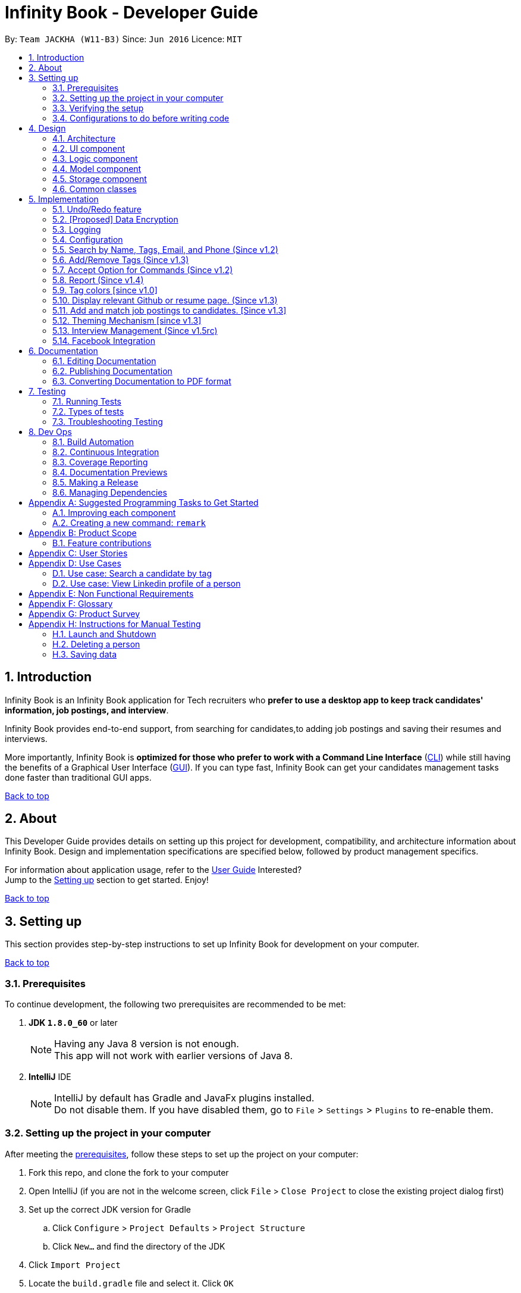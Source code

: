 = Infinity Book - Developer Guide
:toc:
:toc-title:
:toc-placement: preamble
:sectnums:
:imagesDir: images
:stylesDir: stylesheets
:xrefstyle: full
ifdef::env-github[]
:tip-caption: :bulb:
:note-caption: :information_source:

endif::[]
:repoURL: https://github.com/CS2103JAN2018-W11-B3/main

By: `Team JACKHA (W11-B3)`      Since: `Jun 2016`      Licence: `MIT`
[[top]]

== Introduction
Infinity Book is an Infinity Book application for Tech recruiters who *prefer to use a desktop app to keep track candidates' information, job postings, and interview*.  +

Infinity Book provides end-to-end support, from searching for candidates,to adding job postings and saving their resumes and interviews. +

More importantly, Infinity Book is *optimized for those who prefer to work with a Command Line Interface* (link:#cli[CLI]) while still having the benefits of a Graphical User Interface (link:#gui[GUI]). If you can type fast, Infinity Book can get your candidates management tasks done faster than traditional GUI apps. +

link:#top[Back to top]

== About

This Developer Guide provides details on setting up this project for development, compatibility, and architecture information about Infinity Book. Design and implementation specifications are specified below, followed by product management specifics. +

For information about application usage, refer to the link:https://github.com/CS2103JAN2018-W11-B3/main/blob/master/docs/UserGuide.adoc[User Guide]
Interested? +
Jump to the <<Setting up, Setting up>> section to get started. Enjoy!

link:#top[Back to top]

== Setting up

This section provides step-by-step instructions to set up Infinity Book for development on your computer. +

link:#top[Back to top]

=== Prerequisites

To continue development, the following two prerequisites are recommended to be met:

. *JDK `1.8.0_60`* or later
+
[NOTE]
Having any Java 8 version is not enough. +
This app will not work with earlier versions of Java 8.
+

. *IntelliJ* IDE
+
[NOTE]
IntelliJ by default has Gradle and JavaFx plugins installed. +
Do not disable them. If you have disabled them, go to `File` > `Settings` > `Plugins` to re-enable them.


=== Setting up the project in your computer

After meeting the <<Prerequisites, prerequisites>>, follow these steps to set up the project on your computer:

. Fork this repo, and clone the fork to your computer
. Open IntelliJ (if you are not in the welcome screen, click `File` > `Close Project` to close the existing project dialog first)
. Set up the correct JDK version for Gradle
.. Click `Configure` > `Project Defaults` > `Project Structure`
.. Click `New...` and find the directory of the JDK
. Click `Import Project`
. Locate the `build.gradle` file and select it. Click `OK`
. Click `Open as Project`
. Click `OK` to accept the default settings
. Open a console and run the command `gradlew processResources` (Mac/Linux: `./gradlew processResources`). It should finish with the `BUILD SUCCESSFUL` message. +
This will generate all resources required by the application and tests.

=== Verifying the setup

. Run the `seedu.address.MainApp` and try a few commands
. <<Testing,Run the tests>> to ensure they all pass.

=== Configurations to do before writing code

Configuring the coding style, documentation and continuous integration (CI) is recommended to maintain uniformity across contributions.

==== Configuring the coding style

This project follows https://github.com/oss-generic/process/blob/master/docs/CodingStandards.adoc[oss-generic coding standards]. IntelliJ's default style is mostly compliant with ours but it uses a different import order from ours. To rectify,

. Go to `File` > `Settings...` (Windows/Linux), or `IntelliJ IDEA` > `Preferences...` (macOS)
. Select `Editor` > `Code Style` > `Java`
. Click on the `Imports` tab to set the order

* For `Class count to use import with '\*'` and `Names count to use static import with '*'`: Set to `999` to prevent IntelliJ from contracting the import statements
* For `Import Layout`: The order is `import static all other imports`, `import java.\*`, `import javax.*`, `import org.\*`, `import com.*`, `import all other imports`. Add a `<blank line>` between each `import`

Optionally, you can follow the <<UsingCheckstyle#, UsingCheckstyle.adoc>> document to configure Intellij to check style-compliance as you write code.

==== Updating documentation to match your fork

After forking the repo, links in the documentation will still point to the `se-edu/addressbook-level4` repo. If you plan to develop this as a separate product (i.e. instead of contributing to the `se-edu/addressbook-level4`) , you should replace the URL in the variable `repoURL` in `DeveloperGuide.adoc` and `UserGuide.adoc` with the URL of your fork.

==== Setting up CI

Set up Travis to perform Continuous Integration (CI) for your fork. See <<UsingTravis#, UsingTravis.adoc>> to learn how to set it up.

After setting up Travis, you can optionally set up coverage reporting for your team fork (see <<UsingCoveralls#, UsingCoveralls.adoc>>).

[NOTE]
Coverage reporting could be useful for a team repository that hosts the final version but it is not that useful for your personal fork.

Optionally, you can set up AppVeyor as a second CI (see <<UsingAppVeyor#, UsingAppVeyor.adoc>>).

[NOTE]
Having both Travis and AppVeyor ensures your App works on both Unix-based platforms and Windows-based platforms (Travis is Unix-based and AppVeyor is Windows-based)

==== Getting started with coding

When you are ready to start coding,

1. Get some sense of the overall design by reading <<Design-Architecture>>.
2. Take a look at <<GetStartedProgramming>>.

<<top,Back to top>>

== Design
[[Design-Architecture]]

The following sections describe the architecture of the system, with details about each component.

=== Architecture

.Architecture Diagram
image::Architecture.png[width="600"]

The *_Architecture Diagram_* given above explains the high-level design of the App. Given below is a quick overview of each component.

[TIP]
The `.pptx` files used to create diagrams in this document can be found in the link:{repoURL}/docs/diagrams/[diagrams] folder. To update a diagram, modify the diagram in the pptx file, select the objects of the diagram, and choose `Save as picture`.

`Main` has only one class called link:{repoURL}/src/main/java/seedu/address/MainApp.java[`MainApp`]. It is responsible for,

* At app launch: Initializes the components in the correct sequence, and connects them up with each other.
* At shut down: Shuts down the components and invokes cleanup method where necessary.

<<Design-Commons,*`Commons`*>> represents a collection of classes used by multiple other components. Two of those classes play important roles at the architecture level.

* `EventsCenter` : This class (written using https://github.com/google/guava/wiki/EventBusExplained[Google's Event Bus library]) is used by components to communicate with other components using events (i.e. a form of _Event Driven_ design)
* `LogsCenter` : Used by many classes to write log messages to the App's log file.

The rest of the App consists of four components.

* <<Design-Ui,*`UI`*>>: The UI of the App.
* <<Design-Logic,*`Logic`*>>: The command executor.
* <<Design-Model,*`Model`*>>: Holds the data of the App in-memory.
* <<Design-Storage,*`Storage`*>>: Reads data from, and writes data to, the hard disk.

Each of the four components

* Defines its _API_ in an `interface` with the same name as the Component.
* Exposes its functionality using a `{Component Name}Manager` class.

For example, the `Logic` component (see the class diagram given below) defines it's API in the `Logic.java` interface and exposes its functionality using the `LogicManager.java` class.

.Class Diagram of the Logic Component
image::LogicClassDiagram.png[width="800"]

[discrete]
==== Events-Driven nature of the design

The _Sequence Diagram_ below shows how the components interact for the scenario where the user issues the command `delete 1`.

.Component interactions for `delete 1` command (part 1)
image::SDforDeletePerson.png[width="800"]

[NOTE]
Note how the `Model` simply raises a `AddressBookChangedEvent` when the Infinity Book data are changed, instead of asking the `Storage` to save the updates to the hard disk.

The diagram below shows how the `EventsCenter` reacts to that event, which eventually results in the updates being saved to the hard disk and the status bar of the UI being updated to reflect the 'Last Updated' time.

.Component interactions for `delete 1` command (part 2)
image::SDforDeletePersonEventHandling.png[width="800"]

[NOTE]
Note how the event is propagated through the `EventsCenter` to the `Storage` and `UI` without `Model` having to be coupled to either of them. This is an example of how this Event Driven approach helps us reduce direct coupling between components.

The sections below give more details of each component.

[[Design-Ui]]
=== UI component

.Structure of the UI Component
image::UiClassDiagram.png[width="800"]

*API* : link:{repoURL}/src/main/java/seedu/address/ui/Ui.java[`Ui.java`]

The UI consists of a `MainWindow` that is made up of parts e.g.`CommandBox`, `ResultDisplay`, `PersonListPanel`, `StatusBarFooter`, `BrowserPanel` etc. All these, including the `MainWindow`, inherit from the abstract `UiPart` class.

The `UI` component uses JavaFx UI framework. The layout of these UI parts are defined in matching `.fxml` files that are in the `src/main/resources/view` folder. For example, the layout of the link:{repoURL}/src/main/java/seedu/address/ui/MainWindow.java[`MainWindow`] is specified in link:{repoURL}/src/main/resources/view/MainWindow.fxml[`MainWindow.fxml`]

The `UI` component,

* Executes user commands using the `Logic` component.
* Binds itself to some data in the `Model` so that the UI can auto-update when data in the `Model` change.
* Responds to events raised from various parts of the App and updates the UI accordingly.

[[Design-Logic]]
=== Logic component

[[fig-LogicClassDiagram]]
.Structure of the Logic Component
image::LogicClassDiagram.png[width="800"]

.Structure of Commands in the Logic Component. This diagram shows finer details concerning `XYZCommand` and `Command` in <<fig-LogicClassDiagram>>
image::LogicCommandClassDiagram.png[width="800"]

*API* :
link:{repoURL}/src/main/java/seedu/address/logic/Logic.java[`Logic.java`]

.  `Logic` uses the `AddressBookParser` class to parse the user command.
.  This results in a `Command` object which is executed by the `LogicManager`.
.  The command execution can affect the `Model` (e.g. adding a person) and/or raise events.
.  The result of the command execution is encapsulated as a `CommandResult` object which is passed back to the `Ui`.

Given below is the Sequence Diagram for interactions within the `Logic` component for the `execute("delete 1")` API call.

.Interactions Inside the Logic Component for the `delete 1` Command
image::DeletePersonSdForLogic.png[width="800"]

[[Design-Model]]
=== Model component

.Structure of the Model Component
image::ModelClassDiagram.png[width="800"]

*API* : link:{repoURL}/src/main/java/seedu/address/model/Model.java[`Model.java`]

The `Model`,

* stores a `UserPref` object that represents the user's preferences.
* stores the Infinity Book data.
* exposes an unmodifiable `ObservableList<Person>` that can be 'observed' e.g. the UI can be bound to this list so that the UI automatically updates when the data in the list change.
* does not depend on any of the other three components.

[[Design-Storage]]
=== Storage component

.Structure of the Storage Component
image::StorageClassDiagram.png[width="800"]

*API* : link:{repoURL}/src/main/java/seedu/address/storage/Storage.java[`Storage.java`]

The `Storage` component,

* can save `UserPref` objects in json format and read it back.
* can save the Infinity Book data in xml format and read it back.

[[Design-Commons]]
=== Common classes

Classes used by multiple components are in the `seedu.addressbook.commons` package.

link:#top[Back to top]

== Implementation

This section describes some noteworthy details on how certain features are implemented.

// tag::undoredo[]
=== Undo/Redo feature
==== Current Implementation

The undo/redo mechanism is facilitated by an `UndoRedoStack`, which resides inside `LogicManager`. It supports undoing and redoing of commands that modifies the state of the Infinity Book (e.g. `add`, `edit`). Such commands will inherit from `UndoableCommand`.

`UndoRedoStack` only deals with `UndoableCommands`. Commands that cannot be undone will inherit from `Command` instead. The following diagram shows the inheritance diagram for commands:

image::LogicCommandClassDiagram.png[width="800"]

As you can see from the diagram, `UndoableCommand` adds an extra layer between the abstract `Command` class and concrete commands that can be undone, such as the `DeleteCommand`. Note that extra tasks need to be done when executing a command in an _undoable_ way, such as saving the state of the Infinity Book before execution. `UndoableCommand` contains the high-level algorithm for those extra tasks while the child classes implements the details of how to execute the specific command. Note that this technique of putting the high-level algorithm in the parent class and lower-level steps of the algorithm in child classes is also known as the https://www.tutorialspoint.com/design_pattern/template_pattern.htm[template pattern].

Commands that are not undoable are implemented this way:
[source,java]
----
public class ListCommand extends Command {
    @Override
    public CommandResult execute() {
        // ... list logic ...
    }
}
----

With the extra layer, the commands that are undoable are implemented this way:
[source,java]
----
public abstract class UndoableCommand extends Command {
    @Override
    public CommandResult execute() {
        // ... undo logic ...

        executeUndoableCommand();
    }
}

public class DeleteCommand extends UndoableCommand {
    @Override
    public CommandResult executeUndoableCommand() {
        // ... delete logic ...
    }
}
----

Suppose that the user has just launched the application. The `UndoRedoStack` will be empty at the beginning.

The user executes a new `UndoableCommand`, `delete 5`, to delete the 5th candidate in the Infinity Book. The current state of the Infinity Book is saved before the `delete 5` command executes. The `delete 5` command will then be pushed onto the `undoStack` (the current state is saved together with the command).

image::UndoRedoStartingStackDiagram.png[width="800"]

As the user continues to use the program, more commands are added into the `undoStack`. For example, the user may execute `add n/David ...` to add a new person.

image::UndoRedoNewCommand1StackDiagram.png[width="800"]

[NOTE]
If a command fails its execution, it will not be pushed to the `UndoRedoStack` at all.

The user now decides that adding the candidate was a mistake, and decides to undo that action using `undo`.

We will pop the most recent command out of the `undoStack` and push it back to the `redoStack`. We will restore the Infinity Book to the state before the `add` command executed.

image::UndoRedoExecuteUndoStackDiagram.png[width="800"]

[NOTE]
If the `undoStack` is empty, then there are no other commands left to be undone, and an `Exception` will be thrown when popping the `undoStack`.

The following sequence diagram shows how the undo operation works:

image::UndoRedoSequenceDiagram.png[width="800"]

The redo does the exact opposite (pops from `redoStack`, push to `undoStack`, and restores the Infinity Book to the state after the command is executed).

[NOTE]
If the `redoStack` is empty, then there are no other commands left to be redone, and an `Exception` will be thrown when popping the `redoStack`.

The user now decides to execute a new command, `clear`. As before, `clear` will be pushed into the `undoStack`. This time the `redoStack` is no longer empty. It will be purged as it no longer make sense to redo the `add n/David` command (this is the behavior that most modern desktop applications follow).

image::UndoRedoNewCommand2StackDiagram.png[width="800"]

Commands that are not undoable are not added into the `undoStack`. For example, `list`, which inherits from `Command` rather than `UndoableCommand`, will not be added after execution:

image::UndoRedoNewCommand3StackDiagram.png[width="800"]

The following activity diagram summarize what happens inside the `UndoRedoStack` when a user executes a new command:

image::UndoRedoActivityDiagram.png[width="650"]

==== Design Considerations

===== Aspect: Implementation of `UndoableCommand`

* **Alternative 1 (current choice):** Add a new abstract method `executeUndoableCommand()`
** Pros: We will not lose any undone/redone functionality as it is now part of the default behaviour. Classes that deal with `Command` do not have to know that `executeUndoableCommand()` exist.
** Cons: Hard for new developers to understand the template pattern.
* **Alternative 2:** Just override `execute()`
** Pros: Does not involve the template pattern, easier for new developers to understand.
** Cons: Classes that inherit from `UndoableCommand` must remember to call `super.execute()`, or lose the ability to undo/redo.

===== Aspect: How undo & redo executes

* **Alternative 1 (current choice):** Saves the entire Infinity Book.
** Pros: Easy to implement.
** Cons: May have performance issues in terms of memory usage.
* **Alternative 2:** Individual command knows how to undo/redo by itself.
** Pros: Will use less memory (e.g. for `delete`, just save the candidate being deleted).
** Cons: We must ensure that the implementation of each individual command are correct.


===== Aspect: Type of commands that can be undone/redone

* **Alternative 1 (current choice):** Only include commands that modifies the Infinity Book (`add`, `clear`, `edit`).
** Pros: We only revert changes that are hard to change back (the view can easily be re-modified as no data are * lost).
** Cons: User might think that undo also applies when the list is modified (undoing filtering for example), * only to realize that it does not do that, after executing `undo`.
* **Alternative 2:** Include all commands.
** Pros: Might be more intuitive for the user.
** Cons: User have no way of skipping such commands if he or she just want to reset the state of the address * book and not the view.
**Additional Info:** See our discussion  https://github.com/se-edu/addressbook-level4/issues/390#issuecomment-298936672[here].


===== Aspect: Data structure to support the undo/redo commands

* **Alternative 1 (current choice):** Use separate stack for undo and redo
** Pros: Easy to understand for new Computer Science student undergraduates to understand, who are likely to be * the new incoming developers of our project.
** Cons: Logic is duplicated twice. For example, when a new command is executed, we must remember to update * both `HistoryManager` and `UndoRedoStack`.
* **Alternative 2:** Use `HistoryManager` for undo/redo
** Pros: We do not need to maintain a separate stack, and just reuse what is already in the codebase.
** Cons: Requires dealing with commands that have already been undone: We must remember to skip these commands. Violates Single Responsibility Principle and Separation of Concerns as `HistoryManager` now needs to do two * different things.
// end::undoredo[]

// tag::dataencryption[]
=== [Proposed] Data Encryption

Data is to be encrypted to protect the Infinity Book data from unauthorized access.

// end::dataencryption[]

=== Logging

We are using `java.util.logging` package for logging. The `LogsCenter` class is used to manage the logging levels and logging destinations.

* The logging level can be controlled using the `logLevel` setting in the configuration file (See <<Implementation-Configuration>>)
* The `Logger` for a class can be obtained using `LogsCenter.getLogger(Class)` which will log messages according to the specified logging level
* Currently log messages are output through: `Console` and to a `.log` file.

*Logging Levels*

* `SEVERE` : Critical problem detected which may possibly cause the termination of the application
* `WARNING` : Can continue, but with caution
* `INFO` : Information showing the noteworthy actions by the App
* `FINE` : Details that is not usually noteworthy but may be useful in debugging e.g. print the actual list instead of just its size

[[Implementation-Configuration]]
=== Configuration

Certain properties of the application can be controlled (e.g App name, logging level) through the configuration file (default: `config.json`).

// tag::findall[]
=== Search by Name, Tags, Email, and Phone (Since v1.2)

This `find` command allows the user to search through the list of all candidates and output all whose  `Name`, `Tags`, `Email`, and `Phone` match with the given keywords.

==== Implementation Details

During execution of this command, Infinity Book will do the following:

. `FindCommandParser` class will extract keywords from user input, form a predicate, then pass it to `FindCommand` class.
. `FindCommand` will take in the predicate and update the list of Persons accordingly.

The condition for a candidate to be matched with given keywords is defined in `PersonContainsKeywordsPredicate`.

[source, java]
----
keywords.stream()
    .anyMatch(keyword -> StringUtil.containsWordIgnoreCase(person.getName().fullName, keyword)
    || StringUtil.containsWordIgnoreCase(person.getEmail().toString(), keyword)
    || StringUtil.containsWordIgnoreCase(person.getPhone().toString(), keyword)
    || person.getTags().stream()
    .anyMatch(tag -> StringUtil.containsWordIgnoreCase(tag.tagName, keyword)));
----

==== Design Considerations

**Aspect:** How user should specify the field to search +
**Alternative 1 (current choice):** Search for all `Name`, `Tags`, `Email`, and `Phone` +
**Pros:** User does not need to learn additional commands. +
**Cons:** There can be unintended results, but since the set of keywords to search for each field does not overlap with each other, so such unintended results are very rare. +
**Alternative 2:** Allow users to opt searching for one field in `Name`, `Tags`, `Email`, or `Phone`  +
**Pros:** User can narrow down the search result. +
**Cons:** User has to remember additional syntax.

---

**Aspect:**  The matching condition +
**Alternative 1 (current choice):** Return Persons whose `Name`, `Tags`, `Email`, or `Phone` have at least one keyword in the input keywords. +
**Pros:** User can do a wider search when he or she does not remember candidates' information clearly. +
**Cons:** User hardly does a detailed search. +
**Alternative 2:** Return Persons whose `Name`, `Tags`, `Email`, or `Phone` have all input keywords. +
**Pros:** User can narrow down the search results. +
**Cons:** In some cases, user cannot do a more general search.

=== Add/Remove Tags (Since v1.3)

The mechanics of `EditCommand` is that a new `Person` will be first created with the same information as the `Person` to edit.
Then edited fields of the new `Person` will be determined based on user inputs, then it will be used to update the persons list of Infinity Book.

[source, java]
----
personToEdit = lastShownList.get(index.getZeroBased());
editedPerson = editPersonDescriptor.createEditedPerson(personToEdit);

try {
    model.updatePerson(personToEdit, editedPerson);
}
----

From v1.0, user can overwrite any field of a candidate using `edit` command. Enhancing on top of this, the creation of the new `Person` is updated
so that user can add new tags by `edit -add-tag INDEX [t/TAG]...` command and remove existing tags by `edit -delete-tag [t/TAG]...` command.

The code snippet below shows the updated creation of new `Person`.

[source, java]
----
/**
 * Creates and returns a {@code Person} with the details of {@code personToEdit}
 * edited with {@code editPersonDescriptor}.
 */
public Person createEditedPerson(Person personToEdit) {
    boolean isTagsChanged = getTags().isPresent();
    boolean isNewTagsChanged = getNewTags().isPresent();
    boolean isDeletedTagsChanged = getDeletedTags().isPresent();

    boolean isMultipleTagsChanged = (isTagsChanged && isNewTagsChanged)
            || (isTagsChanged && isDeletedTagsChanged) || (isDeletedTagsChanged && isNewTagsChanged);
    assert !isMultipleTagsChanged;

    assert personToEdit != null;

    Name updatedName = getName().orElse(personToEdit.getName());
    Phone updatedPhone = getPhone().orElse(personToEdit.getPhone());
    Email updatedEmail = getEmail().orElse(personToEdit.getEmail());
    Remark updatedRemark = personToEdit.getRemark();
    Address updatedAddress = getAddress().orElse(personToEdit.getAddress());

    Set<Tag> updatedTags;
    Set<Tag> personTags = new HashSet<>(personToEdit.getTags());
    if (isTagsChanged) {
        updatedTags = getTags().orElse(null);
    } else if (isNewTagsChanged) {
        if (personTags.isEmpty()) {
            updatedTags = getNewTags().orElse(null);
        } else {
            updatedTags = personTags;
            updatedTags.addAll(getNewTags().orElse(null));
        }
    } else if (isDeletedTagsChanged) {
        updatedTags = personTags;
        if (personTags.isEmpty()) {
            updatedTags.removeAll(getDeletedTags().orElse(null));
        }
    } else {
        updatedTags = personTags;
    }


    return new Person(updatedName, updatedPhone, updatedEmail, updatedAddress, updatedRemark, updatedTags);
}
----

==== Design Considerations*
**Aspect:** Implementation of removing/adding tags +
**Alternative 1 (current choice):** Modify `EditPersonDescriptor` in `EditCommand` +
**Pros:** Prevent overlapping codes. +
**Cons:** Modify other details (e.g. Name, Phone, Address,...) apart from Tags. +
**Alternative 2:** Write a new EditPersonDescriptor for this command +
**Pros:** Maintain the current `edit` logic and behaviour. +
**Cons:** Duplicate the exact code, which may cause a lot of hassles in future development.

---

**Aspect:** Choosing command to add or remove tags +
**Alternative 1 (current choice):** Add `COMMAND_OPTION` (`-add-tag` and `-delete-tag`) to the current `edit` command. +
**Pros:** Adding or removing tags is indeed editing a Person's details, so it makes complete sense to perform this action using `edit` command and reduces the number of commands that user has to remember.  +
**Cons:** Have to modify the parser so that it can extract the option. +
**Alternative 2:** Using two new commands for adding and removing tags +
**Pros:** It is easier to parse the command.   +
**Cons:** User has to remember more commands.

=== Accept Option for Commands (Since v1.2)

To reduce the number of commands that user needs to learn, functions having similar behaviours can be grouped under one `COMMAND_WORD`, and each function in the group can be specified by `COMMAND_OPTION` by the user.

The command format is thus: `COMMAND_WORD [-COMMAND_OPTION] [PARAMETERS]...`

==== Implementation Details

Arguments including option are wrapped with the `ArgumentWithOption` class shown in the below code snippet.

[source, java]
----
/**
 *  ArgumentWithOption class encapsulates an argument in the format: [OPTION] ARGS, and handles the parsing, extracting
 *  option from the argument.
 */

public class ArgumentWithOption {

    private static final Pattern ARGUMENT_FORMAT =
            Pattern.compile("(?<commandOption>" + PREFIX_OPTION.getPrefix() + "\\S+)?(?<arguments>.*)");
    private String rawArgs;
    private final String option;
    private String args;

    public ArgumentWithOption(String rawArgs) throws ParseException {
        this.rawArgs = rawArgs.trim();

        final Matcher matcher = ARGUMENT_FORMAT.matcher(this.rawArgs);
        if (!matcher.matches()) {
            throw new ParseException(String.format(MESSAGE_INVALID_COMMAND_FORMAT, EditCommand.MESSAGE_USAGE));
        }
        this.args = matcher.group("arguments");

        String rawOption = matcher.group("commandOption");
        this.option = (rawOption != null) ?  rawOption.substring(PREFIX_OPTION.getPrefix().length()) : "";
    }

    public boolean isOption(String toCheck) {
        return toCheck.equals(option);
    }

    public String getArgs() {
        return args;
    }
}
----

The following snippet shows how `ArgumentWithOption` may be used

[source, java]
----
ArgumentWithOption argWithOption = new ArgumentWithOption(args);
// Get arguments
args = argWithOption.getArgs();
// Check for option
if (argWithOption.isOption(EditCommand.COMMAND_OPTION_ADD_TAG)) {
    parseTagsForEdit(argMultimap.getAllValues(PREFIX_TAG)).ifPresent(editPersonDescriptor::setNewTags);
}
----

// end::findall[]

=== Report (Since v1.4)

Each `Report` is identified with a `Tag population`:

Represented with the prefix `pop/` followed by the `tagName` of the `Tag population`. Example: `pop/SEIntern`.

In the report, you will find statistics of the group of all Persons tagged with `population`: +

. A bar chart showing all other Tags owned by this group and number of owners for each Tag.
. A pie chart illustrating the numerical proportion of each Tag.
. A history panel listing statistics of this group at earlier points of time.

User can view a report using `viewreport` command and save a report for future reference using `savereport` command.

==== Implementation Details

===== Model Component

For each report, all statistics details are encapsulated within the `Report` class. We use one `UniqueReportList` to keep all `Report` that user has saved.

image::report_model.jpg[width="700"]

Figure 9. Report as a part in the structure of Model Component of Infinity Book

**Calculating statistics:**

Given the idea we use `UniqueReportList` to keep history, all `Report` instances in this list are immutable. There is no method to update instances in this list.
We keep one `Report` instance in Infinity Book so that we can show to the user.
This instance can be re-calculated via method `updateReport()` (implementation shown in the below snippet) in `Model` interface.

[source, java]
----
public void updateReport(Tag population) {

    // Get the list of `Person` tagged with `population`.

    FilteredList<Person> allPersonList = new FilteredList<>(this.addressBook.getPersonList());
    Predicate<Person> personContainsPopulationTagPredicate =
        new Predicate<Person>() {
            @Override
            public boolean test(Person person) {
                return person.getTags().stream()
                        .anyMatch(tag -> StringUtil.containsWordIgnoreCase(tag.tagName, population.tagName));
            }
        };
    allPersonList.setPredicate(personContainsPopulationTagPredicate);

    // Calculate statistics of other `Tag` owned by `Person` in this list

    Map<String, Pair<Integer, Integer>> counts = new HashMap<>();
    allPersonList.forEach((p) -> {
        Set<Tag> allTags = p.getTags();
        for (Tag t : allTags) {
            if (!t.tagName.equalsIgnoreCase(population.tagName)) {
                counts.merge(t.tagName, new Pair<>(1, 1), (a, b) ->
                        new Pair(a.getKey() + b.getKey(), a.getValue() + b.getValue()));
            }
        }
    });

    // Encapsulate statistics of each `Tag` in a `Proportion` instance

    List<Proportion> allProportions = new ArrayList<>();
    for (Map.Entry<String, Pair<Integer, Integer>> entry : counts.entrySet()) {
        allProportions.add(new Proportion(entry.getKey(), entry.getValue().getKey(), entry.getValue().getValue()));
    }

    report = new Report(population, allProportions, allPersonList.size());
}
----

===== Storage Component

We keep `UniqueReportList` persistently in XML files.

image::ReportStorageDiagram.jpg[width="700"]

Figure 10. `XmlAdaptedReport` in the structure of Storage Component of Infinity Book.

One example of `Report` details stored in xml file:

[source, xml]
----
<reports>
    <population>SEIntern</population>
    <totalTags>11</totalTags>
    <totalPersons>11</totalPersons>
    <proportions>
        <proportionName>Screening</proportionName>
        <value>5</value>
        <totalPersonsInProportion>5</totalPersonsInProportion>
    </proportions>
    <proportions>
        <proportionName>Rejected</proportionName>
        <value>1</value>
        <totalPersonsInProportion>1</totalPersonsInProportion>
    </proportions>
    <proportions>
        <proportionName>Offered</proportionName>
        <value>2</value>
        <totalPersonsInProportion>2</totalPersonsInProportion>
    </proportions>
    <proportions>
        <proportionName>Interviewing</proportionName>
        <value>3</value>
        <totalPersonsInProportion>3</totalPersonsInProportion>
    </proportions>
    <date>04/06/2018 14:41:30</date>
</reports>
----

===== Logic Component

The below sequence diagram show interactions within `Logic` component when user executes `viewreport pop/CS`.

image::ViewReportDiagram.jpg[width="700"]

Figure. Interactions Inside the Logic Component for the `viewreport pop/CS` Command

===== UI Component

'ReportPanel' extends `UiPart<Region>` and shares the same region with `BrowserPanel`. When `viewreport` or `savereport` is executed, `MainWindow` class will swap out the `BrowserPanel` for the `ReportPanel`.
We achieve this by posting `ToggleReportPanelEvent` (showing in the below sequence diagram).

image::EventInteraction.jpg[width="700"]

Figure. Posting event when we execute Report commands.

The `EventsCenters` then handles this `Event` and then triggers the update of `Report` instance (as shown in the below seqence diagram).

image::ComponentInteractions.jpg[width="700"]

Figure. Update `Report` instance after the `ToggleReportPanelEvent` is posted

==== Design Considerations
**Aspect:** Where calculation of statistics in the `Report` should be placed +
**Alternative 1 (current choice):** in `ModelManager` +
**Pros:**
Since the calculation requires fetching the list of all Persons in Infinity Book, Defining it in the `ModelManager` to reduce dependency among components. +
**Cons:**
Have to modify multiple components such as `LogicManager`, `ModelManager`, `Event`. +
**Alternative 2:** in `Report` class itself +
**Pros:** Do not require a `Report` instance in Infinity Book, which can be redundant when user does not use. +
**Cons:** Have to write setter and getter to get the list of Persons from `Model`.

---

**Aspect:** Choosing the region to show `ReportPanel` +
**Alternative 1 (current choice):** `ReportPanel` shares the same region with `BrowserPanel` +
**Pros:** Do not take additional area +
**Cons:** Have to implement `Event` handling to swap panel +
**Alternative 2:** Use a new panel +
**Pros:** User can view reports and the browser at the same time.   +
**Cons:** Add one more panel to the interface. +

=== Tag colors [since v1.0]

==== Current Implementation

Use different colors for different tags inside person cards. For example, `friends` tags can be all in red and `colleagues` tags can be all in blue
Pre-defined colors are included in `DarkTheme.css` and `LightTheme.css`
We use hash code of the tag names to generate a color. This is deliberately designed to ensure consistent colors each time the application runs.

==== Design considerations

**Aspect:** Implementation of color for tags +

**Alternative 1 (current choice):** Have tags to be colored using hashcode instead of randomization +
**Pros:** The color stay consistent each time the app is launched +
**Cons:** Limited number of colors (the limiting factor is the size of pre-define color array) +

**Alternative 2:** Have tag colors to be a random hexadecimal color value +
**Pros:** Number of different color is very big (i.e. there is less repetitive color used)   +
**Cons:** The color for each tag value might be different between app launchs +

//tag::viewcommand[]
=== Display relevant Github or resume page. (Since v1.3)

As a candidate may have linked online resume or github page. The recruiter may want
to consider these pages.

==== Design Considerations
**Aspect**: Aspects: Implementation of removing/adding a linked page.

**Alternative 1:**(current choice) Each person has a page, which is resume or github.
Add the view command to view a specific person, and view the linked page on the browser panel. +
**Pros:** The page can be linked to the person, and it is easier to view by person's email +
**Cons:** Need to modify current implementation of person model +
**Alternative 2:** Add a new command to view specific page, which is hard code URL.
**Pros:** No need to modify current person +
**Cons:** Hard to maintain the hard code URL

==== Implementation details
* `ViewCommandParser` class will extract emails ID from user input, form a predicate,
then pass it to `ViewCommand` class.
* `ViewCommand` will take in the predicate and update the list of Persons by email ID,
and change the browser panel accordingly.
source, java]
----
public class EmailFilter implements Predicate<Person> {
    private final String email;

    public EmailFilter (Email email) {
        this.email = email.toString();
    }

    @Override
    public boolean test(Person person) {
        return person.getEmail().toString().equals(this.email);
    }

    @Override
    public boolean equals(Object other) {
        return other == this // short circuit if same object
                || (other instanceof EmailFilter // instanceof handles nulls
                && this.email.equals(((EmailFilter) other).email)); // state check
    }

}
----

//end::viewcommand[]

// tag::jobposting[]
=== Add and match job postings to candidates. [Since v1.3]
As there might be several candidates with varying suitability for a position, the reccruiter should be able to
filter candidates by ability, location and some other basic filters.

Jobs may be added through the command `postjob j/JOB TITLE s/SKILLS t/TAGS l/LOCATION` ,
and then might be matched with candidates using index displayed in the panel. This is implemented
through the command `matchjob INDEX`, which displays the suitable candidates in the person panel.

==== Design Considerations*
**Aspect:** Implementation of Job-Person Matching +

**Alternative 1 (current choice):** Match as many keywords in an OR search as possible +
**Pros:** Maintains existing search predicates with minor modifications. +
**Cons:** May not provide effective filtering. +

**Alternative 2:** Indicate required and optional matches in job posting expected in v1.4 +
**Pros:** Search can be customized to be as accurate as required. +
**Cons:** Spelling differences may still cause diminished effectiveness.
// end::jobposting[]

// tag::theme[]

=== Theming Mechanism [since v1.3]

The theme mechanism is facilitated by a singleton class `UiStyle` which will be called inside the `MainWindow` constructor where it passes its `scene` into the `UiStyle` class.
The `scene` is necessary for changing the CSS at runtime.

The class `UiStyle` requires the scene to be set at `MainWindow` class so that it can be used to edit themes.


----
public class UiStyle {
    ...
    private static Scene scene = null;

    public static void setScene(Scene s) {
        scene = s;
        setDefaultTheme();
    }

    private static void setDefaultTheme() {
        scene.getStylesheets().add(DARK_THEME_STYLE);
    }

    public static void setToLightTheme() {
        scene.getStylesheets().setAll(LIGHT_THEME_STYLE);
    }

    public static void setToDarkTheme() {
        scene.getStylesheets().setAll(DARK_THEME_STYLE);
    }
    ...
}
----

Example of calling the application to change to light theme:

----
UiStyle.getInstance().setToLightTheme();
----

==== Design Considerations

**Aspect:** Ways to change the application theme +
**Alternative 1 (current choice):** Use a dedicated singleton class `UiStyle` to change the theme +
**Pros:** Provide a dedicated class that manages all the changing of themes. `UiStyle` can contain many CSS theme file paths and thus the theme mechanism is more scalable . It is easier for `ThemeCommand` class to call `UiStyle` instance and use its methods directly. +
**Cons:** Increases coupling +
**Alternative 2:** Change the themes in `MainWindow` class directly +
**Pros:** Decreases coupling +
**Cons:** Violates the single responsibility principle since `MainWindow` class also controls the changing of theme. It is harder for `ThemeCommand` class to access the methods from `MainWindow` to change theme +

// end::theme[]

//tag::interviewmanagement[]
=== Interview Management (Since v1.5rc)
Interviewing is one of the important steps in recruiting process.
HR may need a tool to manage interview efficiently. The Infinity Book will
need interview model with basic features including adding interview, listing
interview, and deleting interview.

* Model Component:

image::InterviewModel.png[width="700"]
Figure 5.13.1: add Interview Model to Model Component

* Storage Component:

image::InterviewStorage.png[width="700]
Figure 5.13.2 add XmlAdaptedInterview to Storage Component

==== Adding an interview
The recruiter may want to conduct an interview with candidates, and maintain
an interview lists.

Aspects: Implementation of removing/add interview with candidates.

**Alternative 1:** (current choice): Add a new model interview including many
sub fields such as Date, Location, List of Questions. +
**Pros:** It is easier to implement other commands such as find Interview, delete
Interview, add questions. +
**Cons:** It takes time to create new model.

**Alternative 2:** Add a new field interview to each candidates and maintain
according to each candidates. +
**Pros:** It is easier to implement. +
**Cons:** It is difficult to search specific interview effectively.

** Current implementation details
* `AddInterviewCommandParser` class will extract interview title, interviewee name, date,
and interview location from user input, form a new interview,
then pass it to `AddInterviewCommand` class.
* `AddInterviewCommand` will take in the interview and call add new Interview to
storage in model.

[source:Java]
----
public synchronized void addInterview(Interview interview) throws DuplicateInterviewException {
        addressBook.addInterview(interview);
        updateFilteredInterviewList(PREDICATE_SHOW_ALL_INTERVIEWS);
        indicateAddressBookChanged();
}
----

==== List interview
The recruiter may want to take a look at all of the interviews.

Aspects: Implementation of listing all the interviews.

**Alternative 1:** (current choice) create a new command to listing all the interview. +
**Pros:** It is easier to use and modify. +
**Cons:** New command is needed.

**Alternative 2:** each candidate has been linked to an interview, listing all the
interview when listing all candidates. +
**Pros:** No need to create new command, just need to edit current list comamnd +
**Cons:** It increases coupling and it is harder to implement.

** Current implementation details
* `AddressBookParser` class will parse the command `listInterview` from CLI
and call ListInterviewCommand.
* `ListInterviewCommand` will call updateFilteredList in model and list all the interviews in storage.

[source:Java]
----

public void updateFilteredInterviewList(Predicate<Interview> predicate) {
        requireNonNull(predicate);
        filteredInterviews.setPredicate(predicate);
}
----

==== Deleting Interview
After conducted interview, the HR may want to delete the interview from the Infinity Book.

Aspects: Implementation of deleting an interview:

**Alternative 1:** (current choice) create deleting command for deleting interview by index +
**Pros:** It can be easily to use follow the index of listing interview command +
**Cons:** It requires users to use two commands +

**Alternative 2:** create deleting command for deleting interview by name. +
**Pros:** It requires addtional tools to match interview +
**Cons:** It is easier for user to use.

** Current implementation details
* `DeletingInterviewParser` class will extract the index of the interview needed
to be deleted and pass in to `DeleteInterviewCommand`.
* `DeleteInterviewCommand` will take in the index and update the interview list
accordingly.

[source:Java]
----

public synchronized void deleteInterview(Interview target) throws InterviewNotFoundException {
        addressBook.removeInterview(target);
        indicateAddressBookChanged();
}

----

//end::interviewmanagement[]

//tag::facebook[]

=== Facebook Integration

The Facebook features (facebooklogin and facebookpost) are facilitated by Facebook Graph API and RestFB API. RestAPI is a third party Facebook Graph API client.

==== Preparation

Firstly, we need to build a Graddle dependency in the `graddle.properties` file for RestFB API

----
compile group: 'com.restfb', name: 'restfb', version: '2.4.0'
----

To use Facebook Graph API, we followed the instruction link:https://developers.facebook.com/docs/apps/register/#create-app[`here`] to create a Facebook Application on the Facebook for developer site

Finishing the steps, we reached this page
.Facebook Application setup page
image::FacebookAppCreated.PNG[width="800"]

==== Implementation

===== Facebooklogin

We allow users to log in by loading the authentication URL associated with our Facebook Application to the FacebookPanel (to be explained later) specified by Graph API

[source,java]
----
private static final String FACEBOOK_AUTH_URL =
    "https://graph.facebook.com/oauth/authorize?type=user_agent&client_id=" + FACEBOOK_APP_ID
        + "&redirect_uri=" + FACEBOOK_DOMAIN + "&scope" + FACEBOOK_PERMISSIONS;
----

[source,java]
----
Platform.runLater(() -> webEngine.load(FACEBOOK_AUTH_URL));
----

If login credentials are accepted, facebook will return an access_token in its redirected url. An example of a redirected url

----
https://www.facebook.com/?#access_token=EAAC15Ydo408BANN5h1MoSHWhLATnte3EchlxqsXA7x2WASMlZBJzlZC3rZCmlu4Wib3hi1bXR2r2sx2ZCgIJvJCrXaTAnQVN4f0ksFLSvCuezLhG43myLJtxT3Qtn0PpcIXXZBjgYUI4LwGvv837KGC2V4ifctNaBnHqRX6e7qAZDZD&expires_in=5184000
----

Using this access_token, we 'capture' this login session by making use of RestFB API. We set up the session in `FacebookLoginCommand` as followed

----
fbClient = new DefaultFacebookClient(accessToken, Version.LATEST);
user = fbClient.fetchObject("me", User.class);
----

fbClient is the Facebook Graph API client with the supplied token.

user is the authenticated user object.

===== Facebookpost

We will check if user is authenticated via the boolean variable isAuthenticated before allowing posting on facebook. If user is not authenticated, he will be redirected to log in

[source,java]
----
if (!FacebookLoginCommand.getAuthenticateState()) {
    FacebookLoginCommand fbLoginCommand = new FacebookLoginCommand();
    fbLoginCommand.execute();
} else {
    completePost();
}
----

We simply post the message to Facebook using the authenticated fbClient in `FacebookLoginCommand`

[source,java]
----
DefaultFacebookClient fbClient = FacebookLoginCommand.getFbClient();
fbClient.publish("me/feed", FacebookType.class, Parameter.with("message", toPost));
----

==== Implementation details:

'FacebookPanel' extends `UiPart<Region>` and shares the same region with `BrowserPanel` or `ReportPanel`. When `facebooklogin` is executed,
 `MainWindow` class will swap out the `BrowserPanel` or `ReportPanel` and replace by `FacebookPanel`.
We achieve this by posting `ToggleFacebookPanelEvent` (showing in the below sequence diagram).

'FacebookPanel' is used mainly as a browser to authorize a user to Facebook.

Capturing the access_token: We registered `FacebookPanel` as an event handler. If the url (of FacebookPanel) changes to a new one that contains the access_token,
 we raise a BrowserUrlChangedEvent. At the same time, our FacebookPanel is subscribed to handle BrowserUrlChangedEvent by passing the url (with access_token) back to FacebookLoginCommand to complete the authentication.

//end::facebook[]

== Documentation
This project maintains documentation in the docs folder, also accessible through the readme. This documentation is written and maintained using *asciidoc*.

[NOTE]
We chose asciidoc over Markdown because asciidoc, although a bit more complex than Markdown, provides more flexibility in formatting.

=== Editing Documentation

See <<UsingGradle#rendering-asciidoc-files, UsingGradle.adoc>> to learn how to render `.adoc` files locally to preview the end result of your edits.
Alternatively, you can download the AsciiDoc plugin for IntelliJ, which allows you to preview the changes you have made to your `.adoc` files in real-time.

=== Publishing Documentation

See <<UsingTravis#deploying-github-pages, UsingTravis.adoc>> to learn how to deploy GitHub Pages using Travis.

=== Converting Documentation to PDF format

We use https://www.google.com/chrome/browser/desktop/[Google Chrome] for converting documentation to PDF format, as Chrome's PDF engine preserves hyperlinks used in webpages.

Here are the steps to convert the project documentation files to PDF format.

.  Follow the instructions in <<UsingGradle#rendering-asciidoc-files, UsingGradle.adoc>> to convert the AsciiDoc files in the `docs/` directory to HTML format.
.  Go to your generated HTML files in the `build/docs` folder, right click on them and select `Open with` -> `Google Chrome`.
.  Within Chrome, click on the `Print` option in Chrome's menu.
.  Set the destination to `Save as PDF`, then click `Save` to save a copy of the file in PDF format. For best results, use the settings indicated in the screenshot below.

.Saving documentation as PDF files in Chrome
image::chrome_save_as_pdf.png[width="300"]

link:#top[Back to top]

[[Testing]]
== Testing
The Infinity Book project maintains GUI and non-GUI tests. Instructions on writing and running tests, and details about the nature of these tests are provided in this section.

=== Running Tests

There are three ways to run tests.

[TIP]
The most reliable way to run tests is the 3rd one. The first two methods might fail some GUI tests due to platform/resolution-specific idiosyncrasies.

*Method 1: Using IntelliJ JUnit test runner*

* To run all tests, right-click on the `src/test/java` folder and choose `Run 'All Tests'`
* To run a subset of tests, you can right-click on a test package, test class, or a test and choose `Run 'ABC'`

*Method 2: Using Gradle*

* Open a console and run the command `gradlew clean allTests` (Mac/Linux: `./gradlew clean allTests`)

[NOTE]
See <<UsingGradle#, UsingGradle.adoc>> for more info on how to run tests using Gradle.

*Method 3: Using Gradle (headless)*

Thanks to the https://github.com/TestFX/TestFX[TestFX] library we use, our GUI tests can be run in the _headless_ mode. In the headless mode, GUI tests do not show up on the screen. That means the developer can do other things on the Computer while the tests are running.

To run tests in headless mode, open a console and run the command `gradlew clean headless allTests` (Mac/Linux: `./gradlew clean headless allTests`)

=== Types of tests

We have two types of tests:

.  *GUI Tests* - These are tests involving the GUI. They include,
.. _System Tests_ that test the entire App by simulating user actions on the GUI. These are in the `systemtests` package.
.. _Unit tests_ that test the individual components. These are in `seedu.address.ui` package.
.  *Non-GUI Tests* - These are tests not involving the GUI. They include,
..  _Unit tests_ targeting the lowest level methods/classes. +
e.g. `seedu.address.commons.StringUtilTest`
..  _Integration tests_ that are checking the integration of multiple code units (those code units are assumed to be working). +
e.g. `seedu.address.storage.StorageManagerTest`
..  Hybrids of unit and integration tests. These test are checking multiple code units as well as how the are connected together. +
e.g. `seedu.address.logic.LogicManagerTest`


=== Troubleshooting Testing
**Problem: `HelpWindowTest` fails with a `NullPointerException`.**

* Reason: One of its dependencies, `UserGuide.html` in `src/main/resources/docs` is missing.
* Solution: Execute Gradle task `processResources`.

link:#top[Back to top]

== Dev Ops

=== Build Automation

See <<UsingGradle#, UsingGradle.adoc>> to learn how to use Gradle for build automation.

=== Continuous Integration

We use https://travis-ci.org/[Travis CI] and https://www.appveyor.com/[AppVeyor] to perform _Continuous Integration_ on our projects. See <<UsingTravis#, UsingTravis.adoc>> and <<UsingAppVeyor#, UsingAppVeyor.adoc>> for more details.

=== Coverage Reporting

We use https://coveralls.io/[Coveralls] to track the code coverage of our projects. See <<UsingCoveralls#, UsingCoveralls.adoc>> for more details.

=== Documentation Previews
When a pull request has changes to asciidoc files, you can use https://www.netlify.com/[Netlify] to see a preview of how the HTML version of those asciidoc files will look like when the pull request is merged. See <<UsingNetlify#, UsingNetlify.adoc>> for more details.

=== Making a Release

Here are the steps to create a new release.

.  Update the version number in link:{repoURL}/src/main/java/seedu/address/MainApp.java[`MainApp.java`].
.  Generate a JAR file <<UsingGradle#creating-the-jar-file, using Gradle>>.
.  Tag the repo with the version number. e.g. `v0.1`
.  https://help.github.com/articles/creating-releases/[Create a new release using GitHub] and upload the JAR file you created.

=== Managing Dependencies

A project often depends on third-party libraries. For example, Infinity Book depends on the http://wiki.fasterxml.com/JacksonHome[Jackson library] for XML parsing. Managing these _dependencies_ can be automated using Gradle. For example, Gradle can download the dependencies automatically, which is better than these alternatives. +
a. Include those libraries in the repo (this bloats the repo size) +
b. Require developers to download those libraries manually (this creates extra work for developers)

link:#top[Back to top]

[[GetStartedProgramming]]
[appendix]
== Suggested Programming Tasks to Get Started

Suggested path for new programmers:

1. First, add small local-impact (i.e. the impact of the change does not go beyond the component) enhancements to one component at a time. Some suggestions are given in <<GetStartedProgramming-EachComponent>>.

2. Next, add a feature that touches multiple components to learn how to implement an end-to-end feature across all components. <<GetStartedProgramming-RemarkCommand>> explains how to go about adding such a feature.

[[GetStartedProgramming-EachComponent]]
=== Improving each component

Each individual exercise in this section is component-based (i.e. you would not need to modify the other components to get it to work).

[discrete]
==== `Logic` component

*Scenario:* You are in charge of `logic`. During dog-fooding, your team realize that it is troublesome for the user to type the whole command in order to execute a command. Your team devise some strategies to help cut down the amount of typing necessary, and one of the suggestions was to implement aliases for the command words. Your job is to implement such aliases.

[TIP]
Do take a look at <<Design-Logic>> before attempting to modify the `Logic` component.

. Add a shorthand equivalent alias for each of the individual commands. For example, besides typing `clear`, the user can also type `c` to remove all persons in the list.
+
****
* Hints
** Just like we store each individual command word constant `COMMAND_WORD` inside `*Command.java` (e.g.  link:{repoURL}/src/main/java/seedu/address/logic/commands/FindCommand.java[`FindCommand#COMMAND_WORD`], link:{repoURL}/src/main/java/seedu/address/logic/commands/DeleteCommand.java[`DeleteCommand#COMMAND_WORD`]), you need a new constant for aliases as well (e.g. `FindCommand#COMMAND_ALIAS`).
** link:{repoURL}/src/main/java/seedu/address/logic/parser/AddressBookParser.java[`AddressBookParser`] is responsible for analyzing command words.
* Solution
** Modify the switch statement in link:{repoURL}/src/main/java/seedu/address/logic/parser/AddressBookParser.java[`AddressBookParser#parseCommand(String)`] such that both the proper command word and alias can be used to execute the same intended command.
** Add new tests for each of the aliases that you have added.
** Update the user guide to document the new aliases.
** See this https://github.com/se-edu/addressbook-level4/pull/785[PR] for the full solution.
****

[discrete]
==== `Model` component

*Scenario:* You are in charge of `model`. One day, the `logic`-in-charge approaches you for help. He wants to implement a command such that the user is able to remove a particular tag from everyone in the Infinity Book, but the model API does not support such a functionality at the moment. Your job is to implement an API method, so that your teammate can use your API to implement his command.

[TIP]
Do take a look at <<Design-Model>> before attempting to modify the `Model` component.

. Add a `removeTag(Tag)` method. The specified tag will be removed from everyone in the Infinity Book.
+
****
* Hints
** The link:{repoURL}/src/main/java/seedu/address/model/Model.java[`Model`] and the link:{repoURL}/src/main/java/seedu/address/model/AddressBook.java[`AddressBook`] API need to be updated.
** Think about how you can use SLAP to design the method. Where should we place the main logic of deleting tags?
**  Find out which of the existing API methods in  link:{repoURL}/src/main/java/seedu/address/model/AddressBook.java[`AddressBook`] and link:{repoURL}/src/main/java/seedu/address/model/person/Person.java[`Person`] classes can be used to implement the tag removal logic. link:{repoURL}/src/main/java/seedu/address/model/AddressBook.java[`AddressBook`] allows you to update a person, and link:{repoURL}/src/main/java/seedu/address/model/person/Person.java[`Person`] allows you to update the tags.
* Solution
** Implement a `removeTag(Tag)` method in link:{repoURL}/src/main/java/seedu/address/model/AddressBook.java[`AddressBook`]. Loop through each person, and remove the `tag` from each person.
** Add a new API method `deleteTag(Tag)` in link:{repoURL}/src/main/java/seedu/address/model/ModelManager.java[`ModelManager`]. Your link:{repoURL}/src/main/java/seedu/address/model/ModelManager.java[`ModelManager`] should call `AddressBook#removeTag(Tag)`.
** Add new tests for each of the new public methods that you have added.
** See this https://github.com/se-edu/addressbook-level4/pull/790[PR] for the full solution.
*** The current codebase has a flaw in tags management. Tags no longer in use by anyone may still exist on the link:{repoURL}/src/main/java/seedu/address/model/AddressBook.java[`AddressBook`]. This may cause some tests to fail. See issue  https://github.com/se-edu/addressbook-level4/issues/753[`#753`] for more information about this flaw.
*** The solution PR has a temporary fix for the flaw mentioned above in its first commit.
****

[discrete]
==== `Ui` component

*Scenario:* You are in charge of `ui`. During a beta testing session, your team is observing how the users use your Infinity Book application. You realize that one of the users occasionally tries to delete non-existent tags from a contact, because the tags all look the same visually, and the user got confused. Another user made a typing mistake in his command, but did not realize he had done so because the error message wasn't prominent enough. A third user keeps scrolling down the list, because he keeps forgetting the index of the last candidate in the list. Your job is to implement improvements to the UI to solve all these problems.

[TIP]
Do take a look at <<Design-Ui>> before attempting to modify the `UI` component.

. Use different colors for different tags inside candidate cards. For example, `friends` tags can be all in brown, and `colleagues` tags can be all in yellow.
+
**Before**
+
image::getting-started-ui-tag-before.png[width="300"]
+
**After**
+
image::getting-started-ui-tag-after.png[width="300"]
+
****
* Hints
** The tag labels are created inside link:{repoURL}/src/main/java/seedu/address/ui/PersonCard.java[the `PersonCard` constructor] (`new Label(tag.tagName)`). https://docs.oracle.com/javase/8/javafx/api/javafx/scene/control/Label.html[JavaFX's `Label` class] allows you to modify the style of each Label, such as changing its color.
** Use the .css attribute `-fx-background-color` to add a color.
** You may wish to modify link:{repoURL}/src/main/resources/view/DarkTheme.css[`DarkTheme.css`] to include some pre-defined colors using css, especially if you have experience with web-based css.
* Solution
** You can modify the existing test methods for `PersonCard` 's to include testing the tag's color as well.
** See this https://github.com/se-edu/addressbook-level4/pull/798[PR] for the full solution.
*** The PR uses the hash code of the tag names to generate a color. This is deliberately designed to ensure consistent colors each time the application runs. You may wish to expand on this design to include additional features, such as allowing users to set their own tag colors, and directly saving the colors to storage, so that tags retain their colors even if the hash code algorithm changes.
****

. Modify link:{repoURL}/src/main/java/seedu/address/commons/events/ui/NewResultAvailableEvent.java[`NewResultAvailableEvent`] such that link:{repoURL}/src/main/java/seedu/address/ui/ResultDisplay.java[`ResultDisplay`] can show a different style on error (currently it shows the same regardless of errors).
+
**Before**
+
image::getting-started-ui-result-before.png[width="200"]
+
**After**
+
image::getting-started-ui-result-after.png[width="200"]
+
****
* Hints
** link:{repoURL}/src/main/java/seedu/address/commons/events/ui/NewResultAvailableEvent.java[`NewResultAvailableEvent`] is raised by link:{repoURL}/src/main/java/seedu/address/ui/CommandBox.java[`CommandBox`] which also knows whether the result is a success or failure, and is caught by link:{repoURL}/src/main/java/seedu/address/ui/ResultDisplay.java[`ResultDisplay`] which is where we want to change the style to.
** Refer to link:{repoURL}/src/main/java/seedu/address/ui/CommandBox.java[`CommandBox`] for an example on how to display an error.
* Solution
** Modify link:{repoURL}/src/main/java/seedu/address/commons/events/ui/NewResultAvailableEvent.java[`NewResultAvailableEvent`] 's constructor so that users of the event can indicate whether an error has occurred.
** Modify link:{repoURL}/src/main/java/seedu/address/ui/ResultDisplay.java[`ResultDisplay#handleNewResultAvailableEvent(NewResultAvailableEvent)`] to react to this event appropriately.
** You can write two different kinds of tests to ensure that the functionality works:
*** The unit tests for `ResultDisplay` can be modified to include verification of the color.
*** The system tests link:{repoURL}/src/test/java/systemtests/AddressBookSystemTest.java[`AddressBookSystemTest#assertCommandBoxShowsDefaultStyle() and AddressBookSystemTest#assertCommandBoxShowsErrorStyle()`] to include verification for `ResultDisplay` as well.
** See this https://github.com/se-edu/addressbook-level4/pull/799[PR] for the full solution.
*** Do read the commits one at a time if you feel overwhelmed.
****

. Modify the link:{repoURL}/src/main/java/seedu/address/ui/StatusBarFooter.java[`StatusBarFooter`] to show the total number of people in the Infinity Book.
+
**Before**
+
image::getting-started-ui-status-before.png[width="500"]
+
**After**
+
image::getting-started-ui-status-after.png[width="500"]
+
****
* Hints
** link:{repoURL}/src/main/resources/view/StatusBarFooter.fxml[`StatusBarFooter.fxml`] will need a new `StatusBar`. Be sure to set the `GridPane.columnIndex` properly for each `StatusBar` to avoid misalignment!
** link:{repoURL}/src/main/java/seedu/address/ui/StatusBarFooter.java[`StatusBarFooter`] needs to initialize the status bar on application start, and to update it accordingly whenever the Infinity Book is updated.
* Solution
** Modify the constructor of link:{repoURL}/src/main/java/seedu/address/ui/StatusBarFooter.java[`StatusBarFooter`] to take in the number of persons when the application just started.
** Use link:{repoURL}/src/main/java/seedu/address/ui/StatusBarFooter.java[`StatusBarFooter#handleAddressBookChangedEvent(AddressBookChangedEvent)`] to update the number of persons whenever there are new changes to the addressbook.
** For tests, modify link:{repoURL}/src/test/java/guitests/guihandles/StatusBarFooterHandle.java[`StatusBarFooterHandle`] by adding a state-saving functionality for the total number of people status, just like what we did for save location and sync status.
** For system tests, modify link:{repoURL}/src/test/java/systemtests/AddressBookSystemTest.java[`AddressBookSystemTest`] to also verify the new total number of persons status bar.
** See this https://github.com/se-edu/addressbook-level4/pull/803[PR] for the full solution.
****

[discrete]
==== `Storage` component

*Scenario:* You are in charge of `storage`. For your next project milestone, your team plans to implement a new feature of saving the Infinity Book to the cloud. However, the current implementation of the application constantly saves the Infinity Book after the execution of each command, which is not ideal if the user is working on limited internet connection. Your team decided that the application should instead save the changes to a temporary local backup file first, and only upload to the cloud after the user closes the application. Your job is to implement a backup API for the Infinity Book storage.

[TIP]
Do take a look at <<Design-Storage>> before attempting to modify the `Storage` component.

. Add a new method `backupAddressBook(ReadOnlyAddressBook)`, so that the Infinity Book can be saved in a fixed temporary location.
+
****
* Hint
** Add the API method in link:{repoURL}/src/main/java/seedu/address/storage/AddressBookStorage.java[`AddressBookStorage`] interface.
** Implement the logic in link:{repoURL}/src/main/java/seedu/address/storage/StorageManager.java[`StorageManager`] and link:{repoURL}/src/main/java/seedu/address/storage/XmlAddressBookStorage.java[`XmlAddressBookStorage`] class.
* Solution
** See this https://github.com/se-edu/addressbook-level4/pull/594[PR] for the full solution.
****

[[GetStartedProgramming-RemarkCommand]]
=== Creating a new command: `remark`

By creating this command, you will get a chance to learn how to implement a feature end-to-end, touching all major components of the app.

*Scenario:* You are a software maintainer for `addressbook`, as the former developer team has moved on to new projects. The current users of your application have a list of new feature requests that they hope the software will eventually have. The most popular request is to allow adding additional comments/notes about a particular contact, by providing a flexible `remark` field for each contact, rather than relying on tags alone. After designing the specification for the `remark` command, you are convinced that this feature is worth implementing. Your job is to implement the `remark` command.

==== Description
Edits the remark for a candidate specified in the `INDEX`. +
Format: `remark INDEX r/[REMARK]`

Examples:

* `remark 1 r/Likes to drink coffee.` +
Edits the remark for the first candidate to `Likes to drink coffee.`
* `remark 1 r/` +
Removes the remark for the first person.

==== Step-by-step Instructions

===== [Step 1] Logic: Teach the app to accept 'remark' which does nothing
Let's start by teaching the application how to parse a `remark` command. We will add the logic of `remark` later.

**Main:**

. Add a `RemarkCommand` that extends link:{repoURL}/src/main/java/seedu/address/logic/commands/UndoableCommand.java[`UndoableCommand`]. Upon execution, it should just throw an `Exception`.
. Modify link:{repoURL}/src/main/java/seedu/address/logic/parser/AddressBookParser.java[`AddressBookParser`] to accept a `RemarkCommand`.

**Tests:**

. Add `RemarkCommandTest` that tests that `executeUndoableCommand()` throws an Exception.
. Add new test method to link:{repoURL}/src/test/java/seedu/address/logic/parser/AddressBookParserTest.java[`AddressBookParserTest`], which tests that typing "remark" returns an instance of `RemarkCommand`.

===== [Step 2] Logic: Teach the app to accept 'remark' arguments
Let's teach the application to parse arguments that our `remark` command will accept. E.g. `1 r/Likes to drink coffee.`

**Main:**

. Modify `RemarkCommand` to take in an `Index` and `String` and print those two parameters as the error message.
. Add `RemarkCommandParser` that knows how to parse two arguments, one index and one with prefix 'r/'.
. Modify link:{repoURL}/src/main/java/seedu/address/logic/parser/AddressBookParser.java[`AddressBookParser`] to use the newly implemented `RemarkCommandParser`.

**Tests:**

. Modify `RemarkCommandTest` to test the `RemarkCommand#equals()` method.
. Add `RemarkCommandParserTest` that tests different boundary values
for `RemarkCommandParser`.
. Modify link:{repoURL}/src/test/java/seedu/address/logic/parser/AddressBookParserTest.java[`AddressBookParserTest`] to test that the correct command is generated according to the user input.

===== [Step 3] Ui: Add a placeholder for remark in `PersonCard`
Let's add a placeholder on all our link:{repoURL}/src/main/java/seedu/address/ui/PersonCard.java[`PersonCard`] s to display a remark for each candidate later.

**Main:**

. Add a `Label` with any random text inside link:{repoURL}/src/main/resources/view/PersonListCard.fxml[`PersonListCard.fxml`].
. Add FXML annotation in link:{repoURL}/src/main/java/seedu/address/ui/PersonCard.java[`PersonCard`] to tie the variable to the actual label.

**Tests:**

. Modify link:{repoURL}/src/test/java/guitests/guihandles/PersonCardHandle.java[`PersonCardHandle`] so that future tests can read the contents of the remark label.

===== [Step 4] Model: Add `Remark` class
We have to properly encapsulate the remark in our link:{repoURL}/src/main/java/seedu/address/model/person/Person.java[`Person`] class. Instead of just using a `String`, let's follow the conventional class structure that the codebase already uses by adding a `Remark` class.

**Main:**

. Add `Remark` to model component (you can copy from link:{repoURL}/src/main/java/seedu/address/model/person/Address.java[`Address`], remove the regex and change the names accordingly).
. Modify `RemarkCommand` to now take in a `Remark` instead of a `String`.

**Tests:**

. Add test for `Remark`, to test the `Remark#equals()` method.

===== [Step 5] Model: Modify `Person` to support a `Remark` field
Now we have the `Remark` class, we need to actually use it inside link:{repoURL}/src/main/java/seedu/address/model/person/Person.java[`Person`].

**Main:**

. Add `getRemark()` in link:{repoURL}/src/main/java/seedu/address/model/person/Person.java[`Person`].
. You may assume that the user will not be able to use the `add` and `edit` commands to modify the remarks field (i.e. the candidate will be created without a remark).
. Modify link:{repoURL}/src/main/java/seedu/address/model/util/SampleDataUtil.java/[`SampleDataUtil`] to add remarks for the sample data (delete your `addressBook.xml` so that the application will load the sample data when you launch it.)

===== [Step 6] Storage: Add `Remark` field to `XmlAdaptedPerson` class
We now have `Remark` s for `Person` s, but they will be gone when we exit the application. Let's modify link:{repoURL}/src/main/java/seedu/address/storage/XmlAdaptedPerson.java[`XmlAdaptedPerson`] to include a `Remark` field so that it will be saved.

**Main:**

. Add a new Xml field for `Remark`.

**Tests:**

. Fix `invalidAndValidPersonAddressBook.xml`, `typicalPersonsAddressBook.xml`, `validAddressBook.xml` etc., such that the XML tests will not fail due to a missing `<remark>` element.

===== [Step 6b] Test: Add withRemark() for `PersonBuilder`
Since `Person` can now have a `Remark`, we should add a helper method to link:{repoURL}/src/test/java/seedu/address/testutil/PersonBuilder.java[`PersonBuilder`], so that users are able to create remarks when building a link:{repoURL}/src/main/java/seedu/address/model/person/Person.java[`Person`].

**Tests:**

. Add a new method `withRemark()` for link:{repoURL}/src/test/java/seedu/address/testutil/PersonBuilder.java[`PersonBuilder`]. This method will create a new `Remark` for the candidate that it is currently building.
. Try and use the method on any sample `Person` in link:{repoURL}/src/test/java/seedu/address/testutil/TypicalPersons.java[`TypicalPersons`].

===== [Step 7] Ui: Connect `Remark` field to `PersonCard`
Our remark label in link:{repoURL}/src/main/java/seedu/address/ui/PersonCard.java[`PersonCard`] is still a placeholder. Let's bring it to life by binding it with the actual `remark` field.

**Main:**

. Modify link:{repoURL}/src/main/java/seedu/address/ui/PersonCard.java[`PersonCard`]'s constructor to bind the `Remark` field to the `Person` 's remark.

**Tests:**

. Modify link:{repoURL}/src/test/java/seedu/address/ui/testutil/GuiTestAssert.java[`GuiTestAssert#assertCardDisplaysPerson(...)`] so that it will compare the now-functioning remark label.

===== [Step 8] Logic: Implement `RemarkCommand#execute()` logic
We now have everything set up... but we still can't modify the remarks. Let's finish it up by adding in actual logic for our `remark` command.

**Main:**

. Replace the logic in `RemarkCommand#execute()` (that currently just throws an `Exception`), with the actual logic to modify the remarks of a person.

**Tests:**

. Update `RemarkCommandTest` to test that the `execute()` logic works.

==== Full Solution

See this https://github.com/se-edu/addressbook-level4/pull/599[PR] for the step-by-step solution.

link:#top[Back to top]

[appendix]
== Product Scope

*Target user profile*:
Tech recruiters who have the need for finding and acquiring skilled Computing students for tech companies.

* manage a significant number of student contacts
* store student's basic information, contacts, expected graduation year, familiar frameworks, languages.
* find students whose skill set is suitable for available positions
* Keep track of student’s past interactions with the company: internship, coding challenges, interview,...

=== Feature contributions
==== Sashankh Chengavalli Kumar (@ChengSashankh)
===== Major Enhancement: Adding job postings
This allows the user to add job postings and receive suggestions about most suitable candidates based on various parameters.

For example, when the need arises to hire a new fresh graduate for a backend software development role with proficiency in MYSQL and Javascript, with location restrictions as well, the user may create such a job posting. As candidates are added and removed, the application displays an updated list of matching candidates, until removed from Infinity Book.

Implementations needed:

. Creating a postjob command that creates a job posting.
. Creating an edit and delete command that does said operations to job posting.
. Display pane for showing the list of jobs currently active.

===== Minor Enhancement: Add a skills field to the Infinity Book to allow users to make
* Allows the recruiter to tag each user with a set of skills which are used for other candidate matching purposes.
* In account of the multiple roles that each candidate might be suitable for, skills allow recruiter to choose the best match.
 This feature addresses this core need for recruiters.

==== Huynh Thanh Duc Anh (@anh2111)
===== Major Enhancement: Data visualization
This allows users to make data-driven decisions with the visualization of recruiting data.

image::graph.png[width="500"]

In the above example, `Screening`, `Interviewing`, `Accepted`, `SoftwareEngineerIntern` are tags that can be managed
conveniently by the user. Given this chart, the recruiter can help a better high-level insights of candidates, which
helps them significantly in making decisions.

Implementations needed:

. Making Command accepts OPTION. Example: `tag add`, `tag remove`.
. Allowing add/remove one tag.
. Drawing chart.

===== Minor Enhancement: Enhance Find command
* Allow users to Find Person by name, phone, email, and tags.
* Given the huge number of contacts that a recruiter may have, it is not possible for them to remember candidates' name.
 Hence, users should be able to search by other fields so that it's easier for them to locate a person.

==== Nguyen Thi Viet Ha (@deeheenguyen)
===== Major Enhancement: Adding Interview
This allows the recruiters maintain a list of interview. Each Interview is linked to a
person. The recruiters can search about the interview based on the candidates.

Implementation needed:

. Make a interview model
. Add a interview command
. Make the interview searchable.

===== Minor Enhancement: View Command
. Given a list of candidates, the recruiters can view a specific person by emailID.
. Display all the information in the person card.
. If there is a linked page to the person, it will be displayed on the brower panel.

==== Nguyen Dinh Dung (@tiny767)
===== Major Enhancement: Make several enhancements to the UI so that it is much more user-friendly.
This allows tech recruiters who need to manage big Infinity Books to save time by using the app more efficiently
and feel more comfortable.

Implementations needed:

* Making the color for tags the same for tags with same name and the choice of color stays the same.
* For the user's command input, coloring keywords such as `name`, `p/`.
* Provide usage syntax or syntax error in real time (e.g. display syntax for `add` when the users finish typing 'add'

===== Minor Enhancement: `remark` command
* Allow users to add remarks for people in their Infinity Books.
* This allows tech recruiters to have a more flexible field to use for their candidates

link:#top[Back to top]

[appendix]
== User Stories

Priorities: High (must have) - `* * \*`, Medium (nice to have) - `* \*`, Low (unlikely to have) - `*`

[width="59%",cols="22%,<23%,<25%,<30%",options="header",]
|=======================================================================
|Priority |As a ... |I want to ... |So that I can...
|`* * *` |User |Add a new candidate |

|`* * *` |User |Delete a candidate |Remove entries that I no longer need

|`* * *` |User |Find a candidate by name |Locate details of persons without having to go through the entire list

|`* * *` |User who wants to record notes |Add a note entry for a candidate |Record more information about the person

|`* * *` |User interested in a contact's skills |Get the technical skills of a candidate |to find suitable candidates

|`* * *` |User who saves many resumes |Open candidates' resumes from commandline |to quickly view their profiles

|`* * *` |User |Delete a tag from Infinity Book |To remove tags I am no longer interested in

|`* * *` |new user |see usage instructions |refer to instructions when I forget how to use the App

|`* *` |User |Hide <<private-contact-detail,private>> contact details by default |Minimize chance of someone else seeing them by accident

|`* *` |User who views contacts |List frequently viewed candidates |To select the most probable candidates

|`* *` |User with interest in recruitment |View candidates' LinkedIn profiles from commandline |To know about their work profiles

|`* *` |User |View my search history |To keep track of my previous searches

|`* *` |User interested in specific skills |Search candidates by skill |To find suitable candidates easily

|`* *` |User who is recruiting |Search by graduation year |To find suitable full/part time candidates

|`* *` |User interested in checking projects |Access contacts' Github repositories |easily view and evaluate projects

|`* *` |With many contacts |Set profile pictures for contacts |identify and remember them

|`* *` |User |read all notes about a contact |Remember my past interactions and research about the contact

|`* *` |User with multiple Infinity Books |Export my contacts |Import into another Infinity Book application

|`* *` |User with multiple devices |Back up my Infinity Book in the cloud |Data is accessible from other devices

|`*` |User with many persons in the Infinity Book |Sort persons by name |Locate a candidate easily

|`*` |User concerned about confidentiality |Set a password for the AddressBook |My Infinity Book will be secure

|`*` |User with frequently changing contacts |Clear the entire Infinity Book |To start with new candidates when required

|`*` |User who frequently emails contacts |Open an email link to the contact directly |Quickly email candidates with copying their addresses

|`*` |User who types many commands |Get autocomplete suggestion |Quickly complete command

|=======================================================================


link:#top[Back to top]

[appendix]
== Use Cases

(For all use cases below, the *System* is the `InfinityBook` and the *Actor* is the `user`, unless specified otherwise)

[discrete]
=== Use case: Delete person

*MSS*

1.  User requests to list persons
2.  Infinity Book shows a list of persons
3.  User requests to delete a specific candidate in the list
4.  InfinityBook deletes the person
+
Use case ends.

*Extensions*

[none]
* 2a. The list is empty.
+
Use case ends.

* 3a. The given index is invalid.
+
[none]
** 3a1. Infinity Book shows an error message.
+
Use case resumes at step 2.

=== Use case: Search a candidate by tag
*MSS*

1. User requests to search and provides search params
2. Infinity Book shows a list of candidate fitting the given criteria
+
Use case ends.

=== Use case: View Linkedin profile of a person
*MSS*

1. User requests to search the candidate by name
2. Infinity Book shows a list of person
3. User chooses a candidate by index in the list
4. Infinity Book shows the linkedin page of that person
+
Use case ends.

[appendix]
== Non Functional Requirements

.  Should work on any <<mainstream-os,mainstream OS>> as long as it has Java `1.8.0_60` or higher installed.
.  Should be able to hold up to 1000 persons with a reponse time of less than 2 seconds for a command.
.  Commands should ideally be less than 12 characters long to enable users with reasonable typing speed to use commands effectively.
.  Should not use more than 11% CPU resources for executing commands
.  Data storage for Infinity Book with 1000 contacts should not exceed 500 Gb
.  Should be able to work even on older 32-bit system
.  Project should not require updates to remain functional.
.  A user with above average typing speed for regular English text (i.e. not code, not system admin commands) should be able to accomplish most of the tasks faster using commands than using the mouse.


link:#top[Back to top]

[appendix]
== Glossary

[[mainstream-os]] Mainstream OS::
Windows, Linux, Unix, OS-X

[[private-contact-detail]] Private contact detail::
A contact detail that is not meant to be shared with others

link:#top[Back to top]

[appendix]
== Product Survey

*Infinity Book*

Author: Sashankh Chengavalli Kumar

Pros:

* Allows recruiters to collate all candidate details in one location
* Allows for quick management of data using a Desktop Application
* End-to-end support for recruiters from viewing candidates to inviting to interviews.

Cons:

* Synchronization across multiple devices/cloud not possible.
* Mobile client not available to enable remote access to Infinity Book.

link:#top[Back to top]

[appendix]
== Instructions for Manual Testing

Given below are instructions to test the app manually.

[NOTE]
These instructions only provide a starting point for testers to work on; testers are expected to do more _exploratory_ testing.

=== Launch and Shutdown

. Initial launch

.. Download the jar file and copy into an empty folder
.. Double-click the jar file +
   Expected: Shows the GUI with a set of sample contacts. The window size may not be optimum.

. Saving window preferences

.. Resize the window to an optimum size. Move the window to a different location. Close the window.
.. Re-launch the app by double-clicking the jar file. +
   Expected: The most recent window size and location is retained.

=== Deleting a person

. Deleting a person while all persons are listed

.. Prerequisites: List all persons using the `list` command. Multiple persons in the list.
.. Test case: `delete 1` +
   Expected: First contact is deleted from the list. Details of the deleted contact shown in the status message. Timestamp in the status bar is updated.
.. Test case: `delete 0` +
   Expected: No person is deleted. Error details shown in the status message. Status bar remains the same.
.. Other incorrect delete commands to try: `delete`, `delete x` (where x is larger than the list size) +
   Expected: Similar to previous.

// TODO: Give more incorrect commands to try.

=== Saving data

. Dealing with missing/corrupted data files
.. Missing data cannot be replaced selectively.
// TODO: read the comments originally placed here and update this section
// .. _{explain how to simulate a missing/corrupted file and the expected behavior}_

link:#top[Back to top]


